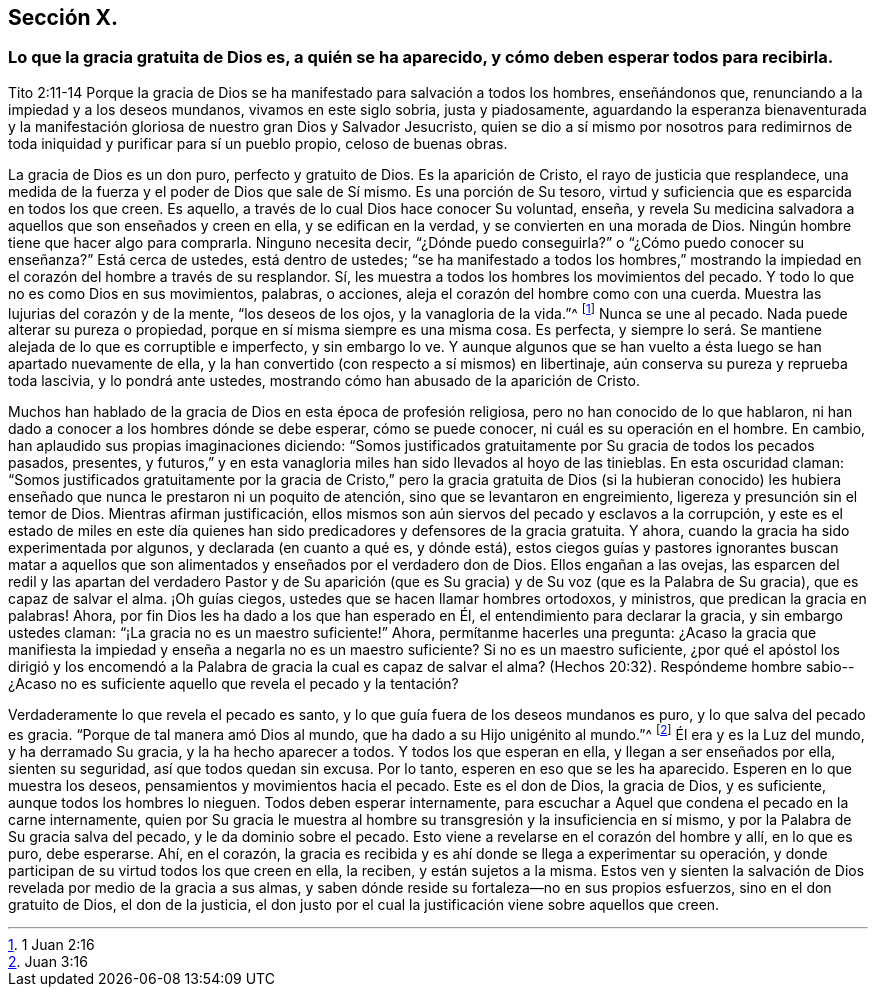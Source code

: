 == Sección X.

=== Lo que la gracia gratuita de Dios es, a quién se ha aparecido, y cómo deben esperar todos para recibirla.

Tito 2:11-14 Porque la gracia de Dios se ha manifestado para salvación a todos los hombres,
enseñándonos que, renunciando a la impiedad y a los deseos mundanos,
vivamos en este siglo sobria, justa y piadosamente,
aguardando la esperanza bienaventurada y la manifestación
gloriosa de nuestro gran Dios y Salvador Jesucristo,
quien se dio a sí mismo por nosotros para redimirnos de
toda iniquidad y purificar para sí un pueblo propio,
celoso de buenas obras.

La gracia de Dios es un don puro, perfecto y gratuito de Dios.
Es la aparición de Cristo, el rayo de justicia que resplandece,
una medida de la fuerza y el poder de Dios que sale de Sí mismo.
Es una porción de Su tesoro, virtud y suficiencia que es esparcida en todos los que creen.
Es aquello, a través de lo cual Dios hace conocer Su voluntad, enseña,
y revela Su medicina salvadora a aquellos que son enseñados y creen en ella,
y se edifican en la verdad, y se convierten en una morada de Dios.
Ningún hombre tiene que hacer algo para comprarla.
Ninguno necesita decir, "`¿Dónde puedo conseguirla?`"
o "`¿Cómo puedo conocer su enseñanza?`"
Está cerca de ustedes, está dentro de ustedes;
"`se ha manifestado a todos los hombres,`" mostrando la
impiedad en el corazón del hombre a través de su resplandor.
Sí, les muestra a todos los hombres los movimientos del pecado.
Y todo lo que no es como Dios en sus movimientos, palabras, o acciones,
aleja el corazón del hombre como con una cuerda.
Muestra las lujurias del corazón y de la mente, "`los deseos de los ojos,
y la vanagloria de la vida.`"^
footnote:[1 Juan 2:16]
Nunca se une al pecado.
Nada puede alterar su pureza o propiedad, porque en sí misma siempre es una misma cosa.
Es perfecta,
y siempre lo será. Se mantiene alejada de lo que es corruptible e imperfecto,
y sin embargo lo ve.
Y aunque algunos que se han vuelto a ésta luego se han apartado nuevamente de ella,
y la han convertido (con respecto a sí mismos) en libertinaje,
aún conserva su pureza y reprueba toda lascivia, y lo pondrá ante ustedes,
mostrando cómo han abusado de la aparición de Cristo.

Muchos han hablado de la gracia de Dios en esta época de profesión religiosa,
pero no han conocido de lo que hablaron,
ni han dado a conocer a los hombres dónde se debe esperar, cómo se puede conocer,
ni cuál es su operación en el hombre.
En cambio, han aplaudido sus propias imaginaciones diciendo:
"`Somos justificados gratuitamente por Su gracia de todos los pecados pasados, presentes,
y futuros,`" y en esta vanagloria miles han sido llevados al hoyo de las tinieblas.
En esta oscuridad claman:
"`Somos justificados gratuitamente por la gracia de Cristo,`" pero
la gracia gratuita de Dios (si la hubieran conocido) les hubiera
enseñado que nunca le prestaron ni un poquito de atención,
sino que se levantaron en engreimiento, ligereza y presunción sin el temor de Dios.
Mientras afirman justificación,
ellos mismos son aún siervos del pecado y esclavos a la corrupción,
y este es el estado de miles en este día quienes han sido
predicadores y defensores de la gracia gratuita.
Y ahora, cuando la gracia ha sido experimentada por algunos,
y declarada (en cuanto a qué es, y dónde está),
estos ciegos guías y pastores ignorantes buscan matar a aquellos
que son alimentados y enseñados por el verdadero don de Dios.
Ellos engañan a las ovejas,
las esparcen del redil y las apartan del verdadero Pastor y de Su aparición
(que es Su gracia) y de Su voz (que es la Palabra de Su gracia),
que es capaz de salvar el alma.
¡Oh guías ciegos, ustedes que se hacen llamar hombres ortodoxos, y ministros,
que predican la gracia en palabras!
Ahora, por fin Dios les ha dado a los que han esperado en Él,
el entendimiento para declarar la gracia, y sin embargo ustedes claman:
"`¡La gracia no es un maestro suficiente!`"
Ahora, permítanme hacerles una pregunta:
¿Acaso la gracia que manifiesta la impiedad y enseña a negarla no es un maestro suficiente?
Si no es un maestro suficiente,
¿por qué el apóstol los dirigió y los encomendó a la Palabra
de gracia la cual es capaz de salvar el alma?
(Hechos 20:32). Respóndeme hombre sabio--¿Acaso no
es suficiente aquello que revela el pecado y la tentación?

Verdaderamente lo que revela el pecado es santo,
y lo que guía fuera de los deseos mundanos es puro, y lo que salva del pecado es gracia.
"`Porque de tal manera amó Dios al mundo, que ha dado a su Hijo unigénito al mundo.`"^
footnote:[Juan 3:16]
Él era y es la Luz del mundo, y ha derramado Su gracia, y la ha hecho aparecer a todos.
Y todos los que esperan en ella, y llegan a ser enseñados por ella, sienten su seguridad,
así que todos quedan sin excusa.
Por lo tanto, esperen en eso que se les ha aparecido.
Esperen en lo que muestra los deseos, pensamientos y movimientos hacia el pecado.
Este es el don de Dios, la gracia de Dios, y es suficiente,
aunque todos los hombres lo nieguen.
Todos deben esperar internamente,
para escuchar a Aquel que condena el pecado en la carne internamente,
quien por Su gracia le muestra al hombre su transgresión y la insuficiencia en sí mismo,
y por la Palabra de Su gracia salva del pecado, y le da dominio sobre el pecado.
Esto viene a revelarse en el corazón del hombre y allí, en lo que es puro, debe esperarse.
Ahí, en el corazón,
la gracia es recibida y es ahí donde se llega a experimentar su operación,
y donde participan de su virtud todos los que creen en ella, la reciben,
y están sujetos a la misma.
Estos ven y sienten la salvación de Dios revelada por medio de la gracia a sus almas,
y saben dónde reside su fortaleza--no en sus propios esfuerzos,
sino en el don gratuito de Dios, el don de la justicia,
el don justo por el cual la justificación viene sobre aquellos que creen.
